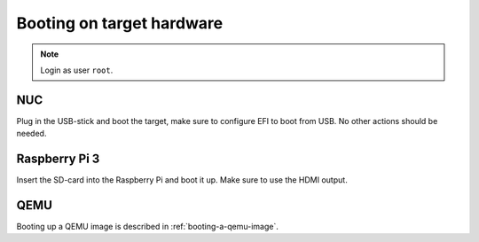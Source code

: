 Booting on target hardware
==========================
.. note:: Login as user ``root``.

NUC
---

Plug in the USB-stick and boot the target, make sure to configure EFI to boot
from USB. No other actions should be needed.

Raspberry Pi 3
--------------

Insert the SD-card into the Raspberry Pi and boot it up. Make sure to use the
HDMI output.

QEMU
----

Booting up a QEMU image is described in :ref:`booting-a-qemu-image`.
